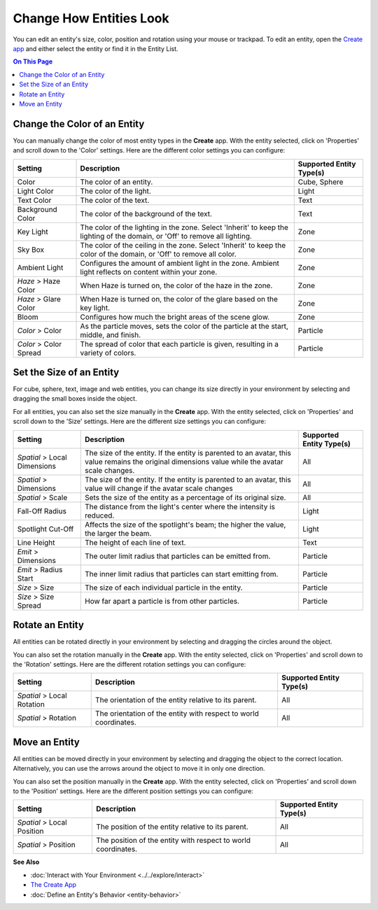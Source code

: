 ##############################
Change How Entities Look
##############################

You can edit an entity's size, color, position and rotation using your mouse or trackpad. To edit an entity, open the `Create app <../tools.html#the-create-app>`_ and either select the entity or find it in the Entity List. 

.. image:: _images/select-entity.PNG

.. contents:: On This Page
    :depth: 2

--------------------------------
Change the Color of an Entity
--------------------------------

You can manually change the color of most entity types in the **Create** app. With the entity selected, click on 'Properties' and scroll down to the 'Color' settings. Here are the different color settings you can configure:

+------------------------+------------------------------------------------------------------+--------------------------+
| Setting                | Description                                                      | Supported Entity Type(s) |
+========================+==================================================================+==========================+
| Color                  | The color of an entity.                                          | Cube, Sphere             |
+------------------------+------------------------------------------------------------------+--------------------------+
| Light Color            | The color of the light.                                          | Light                    |
+------------------------+------------------------------------------------------------------+--------------------------+
| Text Color             | The color of the text.                                           | Text                     |
+------------------------+------------------------------------------------------------------+--------------------------+
| Background Color       | The color of the background of the text.                         | Text                     |
+------------------------+------------------------------------------------------------------+--------------------------+
| Key Light              | The color of the lighting in the zone. Select 'Inherit' to keep  | Zone                     |
|                        | the lighting of the domain, or 'Off' to remove all lighting.     |                          |
+------------------------+------------------------------------------------------------------+--------------------------+
| Sky Box                | The color of the ceiling in the zone. Select 'Inherit' to keep   | Zone                     |
|                        | the color of the domain, or 'Off' to remove all color.           |                          |
+------------------------+------------------------------------------------------------------+--------------------------+
| Ambient Light          | Configures the amount of ambient light in the zone. Ambient      | Zone                     |
|                        | light reflects on content within your zone.                      |                          |
+------------------------+------------------------------------------------------------------+--------------------------+
| *Haze* > Haze Color    | When Haze is turned on, the color of the haze in the zone.       | Zone                     |
+------------------------+------------------------------------------------------------------+--------------------------+
| *Haze* > Glare Color   | When Haze is turned on, the color of the glare based on the key  | Zone                     |
|                        | light.                                                           |                          |
+------------------------+------------------------------------------------------------------+--------------------------+
| Bloom                  | Configures how much the bright areas of the scene glow.          | Zone                     |
+------------------------+------------------------------------------------------------------+--------------------------+
| *Color* > Color        | As the particle moves, sets the color of the particle at the     | Particle                 |
|                        | start, middle, and finish.                                       |                          |
+------------------------+------------------------------------------------------------------+--------------------------+
| *Color* > Color Spread | The spread of color that each particle is given, resulting in    | Particle                 |
|                        | a variety of colors.                                             |                          |
+------------------------+------------------------------------------------------------------+--------------------------+

--------------------------------
Set the Size of an Entity
--------------------------------

For cube, sphere, text, image and web entities, you can change its size directly in your environment by selecting and dragging the small boxes inside the object. 

.. image:: _images/resize-entity.gif

For all entities, you can also set the size manually in the **Create** app. With the entity selected, click on 'Properties' and scroll down to the 'Size' settings. Here are the different size settings you can configure:

+------------------------+--------------------------------------------------------------------+--------------------------+
| Setting                | Description                                                        | Supported Entity Type(s) |
+========================+====================================================================+==========================+
| *Spatial* > Local      | The size of the entity. If the entity is parented to an avatar,    | All                      |
| Dimensions             | this value remains the original dimensions value while the avatar  |                          |
|                        | scale changes.                                                     |                          |
+------------------------+--------------------------------------------------------------------+--------------------------+
| *Spatial* > Dimensions | The size of the entity. If the entity is parented to an avatar,    | All                      |
|                        | this value will change if the avatar scale changes                 |                          |
+------------------------+--------------------------------------------------------------------+--------------------------+
| *Spatial* > Scale      | Sets the size of the entity as a percentage of its original size.  | All                      |
+------------------------+--------------------------------------------------------------------+--------------------------+
| Fall-Off Radius        | The distance from the light's center where the intensity is        | Light                    |
|                        | reduced.                                                           |                          |
+------------------------+--------------------------------------------------------------------+--------------------------+
| Spotlight Cut-Off      | Affects the size of the spotlight's beam; the higher the value,    | Light                    |
|                        | the larger the beam.                                               |                          |
+------------------------+--------------------------------------------------------------------+--------------------------+
| Line Height            | The height of each line of text.                                   | Text                     |
+------------------------+--------------------------------------------------------------------+--------------------------+
| *Emit* > Dimensions    | The outer limit radius that particles can be emitted from.         | Particle                 |
+------------------------+--------------------------------------------------------------------+--------------------------+
| *Emit* > Radius Start  | The inner limit radius that particles can start emitting from.     | Particle                 |
+------------------------+--------------------------------------------------------------------+--------------------------+
| *Size* > Size          | The size of each individual particle in the entity.                | Particle                 |
+------------------------+--------------------------------------------------------------------+--------------------------+
| *Size* > Size Spread   | How far apart a particle is from other particles.                  | Particle                 |
+------------------------+--------------------------------------------------------------------+--------------------------+

------------------------
Rotate an Entity
------------------------

All entities can be rotated directly in your environment by selecting and dragging the circles around the object. 

.. image:: _images/rotate-entity.gif

You can also set the rotation manually in the **Create** app. With the entity selected, click on 'Properties' and scroll down to the 'Rotation' settings. Here are the different rotation settings you can configure:

+----------------------------+------------------------------------------------------------------+--------------------------+
| Setting                    | Description                                                      | Supported Entity Type(s) |
+============================+==================================================================+==========================+
| *Spatial* > Local Rotation | The orientation of the entity relative to its parent.            | All                      |
+----------------------------+------------------------------------------------------------------+--------------------------+
| *Spatial* > Rotation       | The orientation of the entity with respect to world coordinates. | All                      |
+----------------------------+------------------------------------------------------------------+--------------------------+

-----------------------
Move an Entity
-----------------------

All entities can be moved directly in your environment by selecting and dragging the object to the correct location. Alternatively, you can use the arrows around the object to move it in only one direction. 

.. image:: _images/move-entity.gif

You can also set the position manually in the **Create** app. With the entity selected, click on 'Properties' and scroll down to the 'Position' settings. Here are the different position settings you can configure:

+----------------------------+---------------------------------------------------------------+--------------------------+
| Setting                    | Description                                                   | Supported Entity Type(s) |
+============================+===============================================================+==========================+
| *Spatial* > Local Position | The position of the entity relative to its parent.            | All                      |
+----------------------------+---------------------------------------------------------------+--------------------------+
| *Spatial* > Position       | The position of the entity with respect to world coordinates. | All                      |
+----------------------------+---------------------------------------------------------------+--------------------------+


**See Also**

+ :doc:`Interact with Your Environment <../../explore/interact>`
+ `The Create App <../tools.html#the-create-app>`_
+ :doc:`Define an Entity's Behavior <entity-behavior>`

